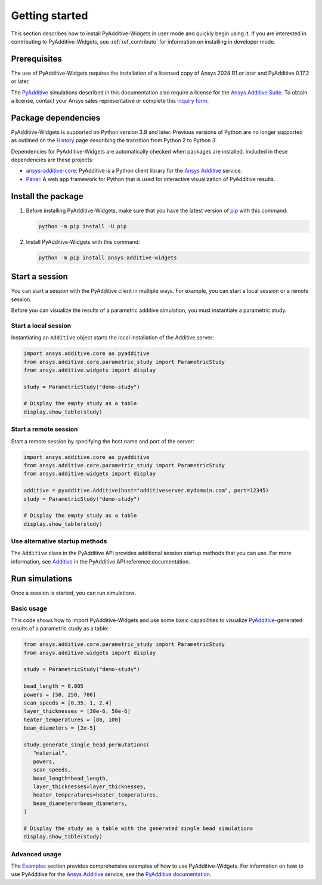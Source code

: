 .. _ref_getting_started:

###############
Getting started
###############

This section describes how to install PyAdditive-Widgets in user mode and quickly begin
using it. If you are interested in contributing to PyAdditive-Widgets, see :ref:`ref_contribute`
for information on installing in developer mode.

.. _prerequisites:

Prerequisites
=============

The use of PyAdditive-Widgets requires the installation of a licensed copy of Ansys 2024 R1
or later and PyAdditive 0.17.2 or later.

The `PyAdditive`_ simulations described in this documentation also require a license for the
`Ansys Additive Suite <https://www.ansys.com/products/additive/ansys-additive-suite>`_.
To obtain a license, contact your Ansys sales representative or complete this
`inquiry form <https://www.ansys.com/contact-us>`_.

.. _package_dependencies:

Package dependencies
====================

PyAdditive-Widgets is supported on Python version 3.9 and later. Previous versions of Python are
no longer supported as outlined on the `History <https://python3statement.github.io/>`_ page
describing the transition from Python 2 to Python 3.

Dependencies for PyAdditive-Widgets are automatically checked when packages are installed. Included
in these dependencies are these projects:

* `ansys-additive-core <https://pypi.org/project/ansys-additive-core/>`_: PyAdditive is a Python
  client library for the `Ansys Additive`_ service.
* `Panel <https://panel.holoviz.org/>`_: A web app framework for Python that is used for interactive
  visualization of PyAdditive results.

Install the package
===================

#. Before installing PyAdditive-Widgets, make sure that you
   have the latest version of `pip`_ with this command:

   .. code:: bash

       python -m pip install -U pip

#. Install PyAdditive-Widgets with this command:

   .. code:: bash

       python -m pip install ansys-additive-widgets


Start a session
===============

You can start a session with the PyAdditive client in multiple ways. For example,
you can start a local session or a remote session.

Before you can visualize the results of a parametric additive simulation, you must
instantiate a parametric study.

.. _ref_starting_a_local_session:

Start a local session
---------------------

Instantiating an ``Additive`` object starts the local installation of the Additive server:

.. code:: python

   import ansys.additive.core as pyadditive
   from ansys.additive.core.parametric_study import ParametricStudy
   from ansys.additive.widgets import display

   study = ParametricStudy("demo-study")

   # Display the empty study as a table
   display.show_table(study)

Start a remote session
----------------------

Start a remote session by specifying the host name and port of the server:

.. code:: python

   import ansys.additive.core as pyadditive
   from ansys.additive.core.parametric_study import ParametricStudy
   from ansys.additive.widgets import display

   additive = pyadditive.Additive(host="additiveserver.mydomain.com", port=12345)
   study = ParametricStudy("demo-study")

   # Display the empty study as a table
   display.show_table(study)


Use alternative startup methods
-------------------------------

The ``Additive`` class in the PyAdditive API provides additional session
startup methods that you can use. For more information, see
`Additive <https://additive.docs.pyansys.com/version/stable/api/ansys/additive/core/additive/Additive.html>`_
in the PyAdditive API reference documentation.


Run simulations
===============
Once a session is started, you can run simulations.

Basic usage
-----------

This code shows how to import PyAdditive-Widgets and use some basic capabilities
to visualize `PyAdditive`_-generated results of a parametric study as a table:

.. code:: python

   from ansys.additive.core.parametric_study import ParametricStudy
   from ansys.additive.widgets import display

   study = ParametricStudy("demo-study")

   bead_length = 0.005
   powers = [50, 250, 700]
   scan_speeds = [0.35, 1, 2.4]
   layer_thicknesses = [30e-6, 50e-6]
   heater_temperatures = [80, 100]
   beam_diameters = [2e-5]

   study.generate_single_bead_permutations(
      "material",
      powers,
      scan_speeds,
      bead_length=bead_length,
      layer_thicknesses=layer_thicknesses,
      heater_temperatures=heater_temperatures,
      beam_diameters=beam_diameters,
   )

   # Display the study as a table with the generated single bead simulations
   display.show_table(study)

Advanced usage
--------------

The `Examples`_ section provides comprehensive examples of how to use PyAdditive-Widgets.
For information on how to use PyAdditive for the `Ansys Additive`_ service,
see the `PyAdditive documentation`_.

.. LINKS AND REFERENCES
.. _Ansys Additive: https://www.ansys.com/products/additive
.. _PyAdditive: https://additive.docs.pyansys.com/version/stable/index.html
.. _Examples: https://widgets.additive.docs.pyansys.com/version/stable/examples/gallery_examples/index.html
.. _PyAdditive documentation: https://additive.docs.pyansys.com/version/stable/index.html
.. _pip: https://pypi.org/project/pip/
